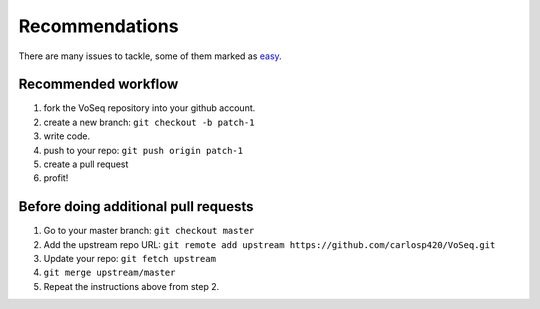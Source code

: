 Recommendations
===============

There are many issues to tackle, some of them marked as
`easy <https://github.com/carlosp420/VoSeq/issues>`_.

Recommended workflow
--------------------

1. fork the VoSeq repository into your github account.
2. create a new branch: ``git checkout -b patch-1``
3. write code.
4. push to your repo: ``git push origin patch-1``
5. create a pull request
6. profit!

Before doing additional pull requests
-------------------------------------

1. Go to your master branch: ``git checkout master``
2. Add the upstream repo URL: ``git remote add upstream https://github.com/carlosp420/VoSeq.git``
3. Update your repo: ``git fetch upstream``
4. ``git merge upstream/master``
5. Repeat the instructions above from step 2.
